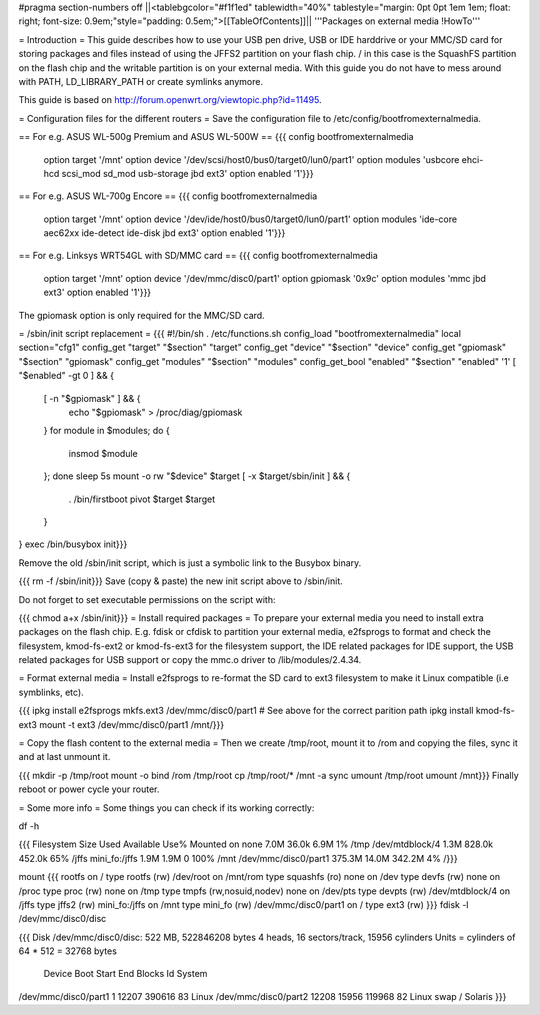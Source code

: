 #pragma section-numbers off
||<tablebgcolor="#f1f1ed" tablewidth="40%" tablestyle="margin: 0pt 0pt 1em 1em; float: right; font-size: 0.9em;"style="padding: 0.5em;">[[TableOfContents]]||
'''Packages on external media !HowTo'''

= Introduction =
This guide describes how to use your USB pen drive, USB or IDE harddrive or your MMC/SD card for storing packages and files instead of using the JFFS2 partition on your flash chip. / in this case is the SquashFS partition on the flash chip and the writable partition is on your external media. With this guide you do not have to mess around with PATH, LD_LIBRARY_PATH or create symlinks anymore.

This guide is based on http://forum.openwrt.org/viewtopic.php?id=11495.

= Configuration files for the different routers =
Save the configuration file to /etc/config/bootfromexternalmedia.

== For e.g. ASUS WL-500g Premium and ASUS WL-500W ==
{{{
config bootfromexternalmedia
        option target   '/mnt'
        option device   '/dev/scsi/host0/bus0/target0/lun0/part1'
        option modules  'usbcore ehci-hcd scsi_mod sd_mod usb-storage jbd ext3'
        option enabled  '1'}}}
== For e.g. ASUS WL-700g Encore ==
{{{
config bootfromexternalmedia
        option target   '/mnt'
        option device   '/dev/ide/host0/bus0/target0/lun0/part1'
        option modules  'ide-core aec62xx ide-detect ide-disk jbd ext3'
        option enabled  '1'}}}
== For e.g. Linksys WRT54GL with SD/MMC card ==
{{{
config bootfromexternalmedia
        option target   '/mnt'
        option device   '/dev/mmc/disc0/part1'
        option gpiomask '0x9c'
        option modules  'mmc jbd ext3'
        option enabled  '1'}}}
The gpiomask option is only required for the MMC/SD card.

= /sbin/init script replacement =
{{{
#!/bin/sh
. /etc/functions.sh
config_load "bootfromexternalmedia"
local section="cfg1"
config_get      "target"   "$section" "target"
config_get      "device"   "$section" "device"
config_get      "gpiomask" "$section" "gpiomask"
config_get      "modules"  "$section" "modules"
config_get_bool "enabled"  "$section" "enabled" '1'
[ "$enabled" -gt 0 ] && {
        [ -n "$gpiomask" ] && {
                echo "$gpiomask" > /proc/diag/gpiomask
        }
        for module in $modules; do {
                insmod $module
        }; done
        sleep 5s
        mount -o rw "$device" $target
        [ -x $target/sbin/init ] && {
                . /bin/firstboot
                pivot $target $target
        }
}
exec /bin/busybox init}}}

Remove the old /sbin/init script, which is just a symbolic link to the Busybox binary.

{{{
rm -f /sbin/init}}}
Save (copy & paste) the new init script above to /sbin/init.

Do not forget to set executable permissions on the script with:

{{{
chmod a+x /sbin/init}}}
= Install required packages =
To prepare your external media you need to install extra packages on the flash chip. E.g. fdisk or cfdisk to partition your external media, e2fsprogs to format and check the filesystem, kmod-fs-ext2 or kmod-fs-ext3 for the filesystem support, the IDE related packages for IDE support, the USB related packages for USB support or copy the mmc.o driver to /lib/modules/2.4.34.

= Format external media =
Install e2fsprogs to re-format the SD card to ext3 filesystem to make it Linux compatible (i.e symblinks, etc).

{{{
ipkg install e2fsprogs
mkfs.ext3 /dev/mmc/disc0/part1 # See above for the correct parition path
ipkg install kmod-fs-ext3
mount -t ext3 /dev/mmc/disc0/part1 /mnt/}}}

= Copy the flash content to the external media =
Then we create /tmp/root, mount it to /rom and copying the files, sync it and at last unmount it.

{{{
mkdir -p /tmp/root
mount -o bind /rom /tmp/root
cp /tmp/root/* /mnt -a
sync
umount /tmp/root
umount /mnt}}}
Finally reboot or power cycle your router.

= Some more info =
Some things you can check if its working correctly:

df -h

{{{
Filesystem                Size      Used Available Use% Mounted on
none                      7.0M     36.0k      6.9M   1% /tmp
/dev/mtdblock/4           1.3M    828.0k    452.0k  65% /jffs
mini_fo:/jffs             1.9M      1.9M         0 100% /mnt
/dev/mmc/disc0/part1    375.3M     14.0M    342.2M   4% /}}}

mount
{{{
rootfs on / type rootfs (rw)
/dev/root on /mnt/rom type squashfs (ro)
none on /dev type devfs (rw)
none on /proc type proc (rw)
none on /tmp type tmpfs (rw,nosuid,nodev)
none on /dev/pts type devpts (rw)
/dev/mtdblock/4 on /jffs type jffs2 (rw)
mini_fo:/jffs on /mnt type mini_fo (rw)
/dev/mmc/disc0/part1 on / type ext3 (rw)
}}}
fdisk -l /dev/mmc/disc0/disc

{{{
Disk /dev/mmc/disc0/disc: 522 MB, 522846208 bytes
4 heads, 16 sectors/track, 15956 cylinders
Units = cylinders of 64 * 512 = 32768 bytes
              Device Boot      Start         End      Blocks   Id  System
/dev/mmc/disc0/part1               1       12207      390616   83  Linux
/dev/mmc/disc0/part2           12208       15956      119968   82  Linux swap / Solaris
}}}
